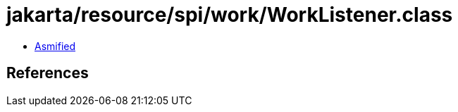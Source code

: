 = jakarta/resource/spi/work/WorkListener.class

 - link:WorkListener-asmified.java[Asmified]

== References

